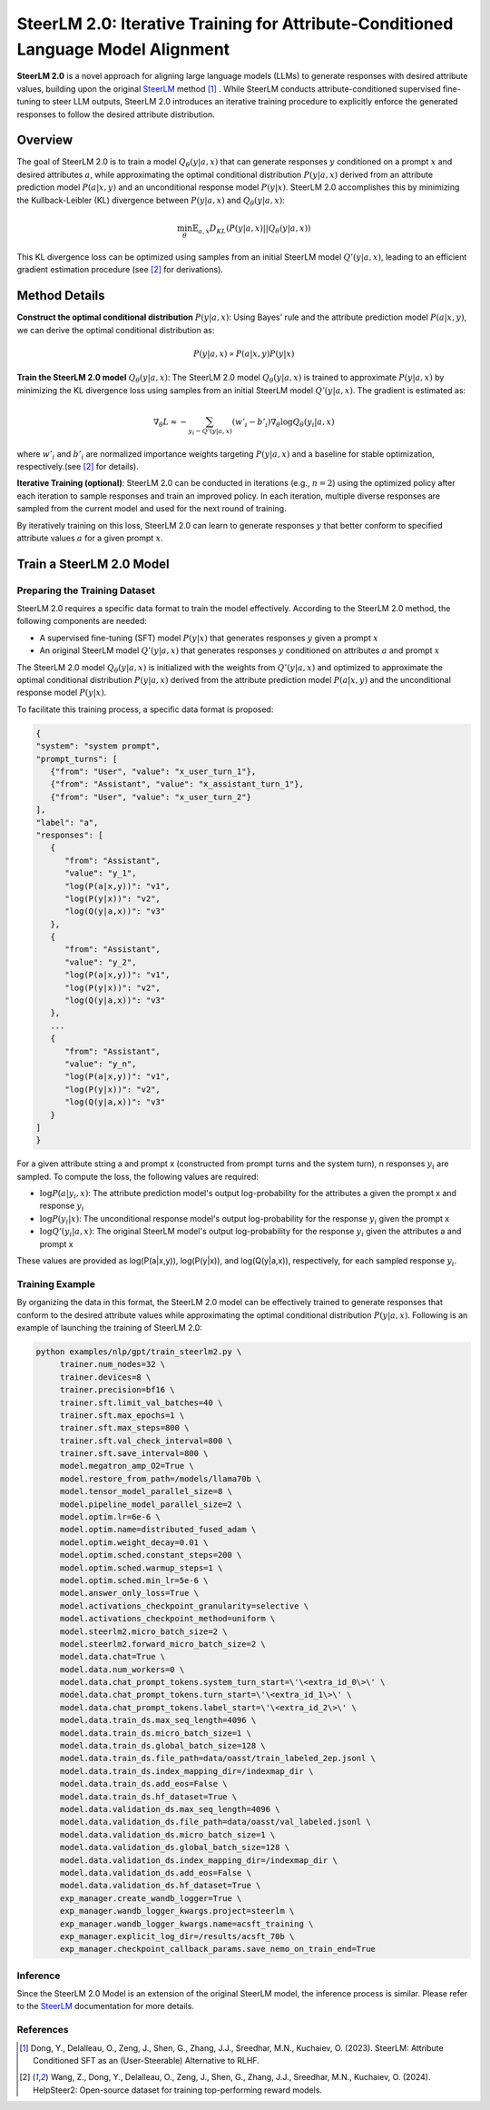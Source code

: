 .. .. include:: /content/nemo.rsts

.. _model-aligner-steerlm2:


SteerLM 2.0: Iterative Training for Attribute-Conditioned Language Model Alignment
@@@@@@@@@@@@@@@@@@@@@@@@@@@@@@@@@@@@@@@@@@@@@@@@@@@@@@@@@@@@@@@@@@@@@@@@@@@@@@@@@@@@@@

**SteerLM 2.0** is a novel approach for aligning large language models (LLMs) to generate responses with desired attribute values, building upon the original `SteerLM <model-aligner-steerlm>`_ method [1]_ . While SteerLM conducts attribute-conditioned supervised fine-tuning to steer LLM outputs, SteerLM 2.0 introduces an iterative training procedure to explicitly enforce the generated responses to follow the desired attribute distribution.


Overview
##########

The goal of SteerLM 2.0 is to train a model :math:`Q_\theta(y|a, x)` that can generate responses :math:`y` conditioned on a prompt :math:`x` and desired attributes :math:`a`, while approximating the optimal conditional distribution :math:`P(y|a, x)` derived from an attribute prediction model :math:`P(a|x, y)` and an unconditional response model :math:`P(y|x)`.
SteerLM 2.0 accomplishes this by minimizing the Kullback-Leibler (KL) divergence between :math:`P(y|a, x)` and :math:`Q_\theta(y|a, x)`:

.. math::

   \min_\theta \mathbb{E}_{a, x} D_{KL}(P(y|a, x) || Q_\theta(y|a, x))

This KL divergence loss can be optimized using samples from an initial SteerLM model :math:`Q'(y|a, x)`, leading to an efficient gradient estimation procedure (see [2]_ for derivations).

Method Details
###############

**Construct the optimal conditional distribution** :math:`P(y|a, x)`:
Using Bayes' rule and the attribute prediction model :math:`P(a|x, y)`, we can derive the optimal conditional distribution as:

.. math::

   P(y|a, x) \propto P(a|x, y) P(y|x)

**Train the SteerLM 2.0 model** :math:`Q_\theta(y|a, x)`:
The SteerLM 2.0 model :math:`Q_\theta(y|a, x)` is trained to approximate :math:`P(y|a, x)` by minimizing the KL divergence loss using samples from an initial SteerLM model :math:`Q'(y|a, x)`. The gradient is estimated as:

.. math::

   \nabla_\theta L \approx -\sum_{y_i \sim Q'(y|a, x)} (w'_i - b'_i) \nabla_{\theta} \log Q_{\theta}(y_i|a, x)

where :math:`w'_i` and :math:`b'_i` are normalized importance weights targeting :math:`P(y|a, x)` and a baseline for stable optimization, respectively.(see [2]_ for details).

**Iterative Training (optional)**: SteerLM 2.0 can be conducted in iterations (e.g., :math:`n=2`) using the optimized policy after each iteration to sample responses and train an improved policy. In each iteration, multiple diverse responses are sampled from the current model and used for the next round of training.

By iteratively training on this loss, SteerLM 2.0 can learn to generate responses :math:`y` that better conform to specified attribute values :math:`a` for a given prompt :math:`x`.

Train a SteerLM 2.0 Model
###########################

Preparing the Training Dataset
------------------------------

SteerLM 2.0 requires a specific data format to train the model effectively. According to the SteerLM 2.0 method, the following components are needed:

- A supervised fine-tuning (SFT) model :math:`P(y|x)` that generates responses :math:`y` given a prompt :math:`x`
- An original SteerLM model :math:`Q'(y|a, x)` that generates responses :math:`y` conditioned on attributes :math:`a` and prompt :math:`x`

The SteerLM 2.0 model :math:`Q_\theta(y|a, x)` is initialized with the weights from :math:`Q'(y|a, x)` and optimized to approximate the optimal conditional distribution :math:`P(y|a, x)` derived from the attribute prediction model :math:`P(a|x, y)` and the unconditional response model :math:`P(y|x)`.

To facilitate this training process, a specific data format is proposed:

.. code-block:: json

   {
   "system": "system prompt",
   "prompt_turns": [
      {"from": "User", "value": "x_user_turn_1"},
      {"from": "Assistant", "value": "x_assistant_turn_1"},
      {"from": "User", "value": "x_user_turn_2"}
   ],
   "label": "a",
   "responses": [
      {
         "from": "Assistant",
         "value": "y_1",
         "log(P(a|x,y))": "v1",
         "log(P(y|x))": "v2",
         "log(Q(y|a,x))": "v3"
      },
      {
         "from": "Assistant",
         "value": "y_2",
         "log(P(a|x,y))": "v1",
         "log(P(y|x))": "v2",
         "log(Q(y|a,x))": "v3"
      },
      ...
      {
         "from": "Assistant",
         "value": "y_n",
         "log(P(a|x,y))": "v1",
         "log(P(y|x))": "v2",
         "log(Q(y|a,x))": "v3"
      }
   ]
   }

For a given attribute string a and prompt x (constructed from prompt turns and the system turn), n responses :math:`y_i` are sampled. To compute the loss, the following values are required:

- :math:`\log P(a|y_i, x)`: The attribute prediction model's output log-probability for the attributes a given the prompt x and response :math:`y_i`
- :math:`\log P(y_i|x)`: The unconditional response model's output log-probability for the response :math:`y_i` given the prompt x
- :math:`\log Q'(y_i|a, x)`: The original SteerLM model's output log-probability for the response :math:`y_i` given the attributes a and prompt x

These values are provided as log(P(a|x,y)), log(P(y|x)), and log(Q(y|a,x)), respectively, for each sampled response :math:`y_i`.

Training Example
------------------

By organizing the data in this format, the SteerLM 2.0 model can be effectively trained to generate responses that conform to the desired attribute values while approximating the optimal conditional distribution :math:`P(y|a, x)`. Following is an example of launching the training of SteerLM 2.0:

.. code-block:: bash
   
   python examples/nlp/gpt/train_steerlm2.py \
        trainer.num_nodes=32 \
        trainer.devices=8 \
        trainer.precision=bf16 \
        trainer.sft.limit_val_batches=40 \
        trainer.sft.max_epochs=1 \
        trainer.sft.max_steps=800 \
        trainer.sft.val_check_interval=800 \
        trainer.sft.save_interval=800 \
        model.megatron_amp_O2=True \
        model.restore_from_path=/models/llama70b \
        model.tensor_model_parallel_size=8 \
        model.pipeline_model_parallel_size=2 \
        model.optim.lr=6e-6 \
        model.optim.name=distributed_fused_adam \
        model.optim.weight_decay=0.01 \
        model.optim.sched.constant_steps=200 \
        model.optim.sched.warmup_steps=1 \
        model.optim.sched.min_lr=5e-6 \
        model.answer_only_loss=True \
        model.activations_checkpoint_granularity=selective \
        model.activations_checkpoint_method=uniform \
        model.steerlm2.micro_batch_size=2 \
        model.steerlm2.forward_micro_batch_size=2 \
        model.data.chat=True \
        model.data.num_workers=0 \
        model.data.chat_prompt_tokens.system_turn_start=\'\<extra_id_0\>\' \
        model.data.chat_prompt_tokens.turn_start=\'\<extra_id_1\>\' \
        model.data.chat_prompt_tokens.label_start=\'\<extra_id_2\>\' \
        model.data.train_ds.max_seq_length=4096 \
        model.data.train_ds.micro_batch_size=1 \
        model.data.train_ds.global_batch_size=128 \
        model.data.train_ds.file_path=data/oasst/train_labeled_2ep.jsonl \
        model.data.train_ds.index_mapping_dir=/indexmap_dir \
        model.data.train_ds.add_eos=False \
        model.data.train_ds.hf_dataset=True \
        model.data.validation_ds.max_seq_length=4096 \
        model.data.validation_ds.file_path=data/oasst/val_labeled.jsonl \
        model.data.validation_ds.micro_batch_size=1 \
        model.data.validation_ds.global_batch_size=128 \
        model.data.validation_ds.index_mapping_dir=/indexmap_dir \
        model.data.validation_ds.add_eos=False \
        model.data.validation_ds.hf_dataset=True \
        exp_manager.create_wandb_logger=True \
        exp_manager.wandb_logger_kwargs.project=steerlm \
        exp_manager.wandb_logger_kwargs.name=acsft_training \
        exp_manager.explicit_log_dir=/results/acsft_70b \
        exp_manager.checkpoint_callback_params.save_nemo_on_train_end=True 

Inference
------------------

Since the SteerLM 2.0 Model is an extension of the original SteerLM model, the inference process is similar. Please refer to the `SteerLM <model-aligner-steerlm>`_ documentation for more details.

References
----------

.. [1] Dong, Y., Delalleau, O., Zeng, J., Shen, G., Zhang, J.J., Sreedhar, M.N., Kuchaiev, O. (2023). SteerLM: Attribute Conditioned SFT as an (User-Steerable) Alternative to RLHF.

.. [2] Wang, Z., Dong, Y., Delalleau, O., Zeng, J., Shen, G., Zhang, J.J., Sreedhar, M.N., Kuchaiev, O. (2024). HelpSteer2: Open-source dataset for training top-performing reward models.